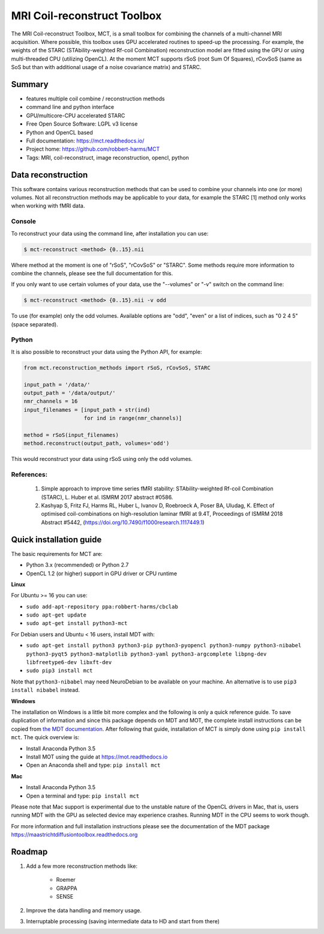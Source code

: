 ############################
MRI Coil-reconstruct Toolbox
############################
The MRI Coil-reconstruct Toolbox, MCT, is a small toolbox for combining the channels of a multi-channel MRI acquisition.
Where possible, this toolbox uses GPU accelerated routines to speed-up the processing.
For example, the weights of the STARC (STAbility-weighted Rf-coil Combination) reconstruction model are fitted using the GPU or using multi-threaded CPU (utilizing OpenCL).
At the moment MCT supports rSoS (root Sum Of Squares), rCovSoS (same as SoS but than with additional usage of a noise covariance matrix) and STARC.


*******
Summary
*******
* features multiple coil combine / reconstruction methods
* command line and python interface
* GPU/multicore-CPU accelerated STARC
* Free Open Source Software: LGPL v3 license
* Python and OpenCL based
* Full documentation: https://mct.readthedocs.io/
* Project home: https://github.com/robbert-harms/MCT
* Tags: MRI, coil-reconstruct, image reconstruction, opencl, python


*******************
Data reconstruction
*******************
This software contains various reconstruction methods that can be used to combine your channels into one (or more) volumes.
Not all reconstruction methods may be applicable to your data, for example the STARC [1] method only works when working with fMRI data.

Console
=======
To reconstruct your data using the command line, after installation you can use:

.. code-block:: console

    $ mct-reconstruct <method> {0..15}.nii

Where method at the moment is one of "rSoS", "rCovSoS" or "STARC".
Some methods require more information to combine the channels, please see the full documentation for this.

If you only want to use certain volumes of your data, use the "--volumes" or "-v" switch on the command line:

.. code-block:: console

    $ mct-reconstruct <method> {0..15}.nii -v odd

To use (for example) only the odd volumes. Available options are "odd", "even" or a list of indices, such as "0 2 4 5" (space separated).


Python
======
It is also possible to reconstruct your data using the Python API, for example:


.. code-block:: python

    from mct.reconstruction_methods import rSoS, rCovSoS, STARC

    input_path = '/data/'
    output_path = '/data/output/'
    nmr_channels = 16
    input_filenames = [input_path + str(ind)
                       for ind in range(nmr_channels)]

    method = rSoS(input_filenames)
    method.reconstruct(output_path, volumes='odd')

This would reconstruct your data using rSoS using only the odd volumes.


References:
===========
    1) Simple approach to improve time series fMRI stability: STAbility-weighted Rf-coil Combination (STARC), L. Huber et al. ISMRM 2017 abstract #0586.
    2) Kashyap S, Fritz FJ, Harms RL, Huber L, Ivanov D, Roebroeck A, Poser BA, Uludag, K. Effect of optimised coil-combinations on high-resolution laminar fMRI at 9.4T, Proceedings of ISMRM 2018 Abstract #5442, (https://doi.org/10.7490/f1000research.1117449.1)

************************
Quick installation guide
************************
The basic requirements for MCT are:

* Python 3.x (recommended) or Python 2.7
* OpenCL 1.2 (or higher) support in GPU driver or CPU runtime


**Linux**

For Ubuntu >= 16 you can use:

* ``sudo add-apt-repository ppa:robbert-harms/cbclab``
* ``sudo apt-get update``
* ``sudo apt-get install python3-mct``


For Debian users and Ubuntu < 16 users, install MDT with:

* ``sudo apt-get install python3 python3-pip python3-pyopencl python3-numpy python3-nibabel python3-pyqt5 python3-matplotlib python3-yaml python3-argcomplete libpng-dev libfreetype6-dev libxft-dev``
* ``sudo pip3 install mct``

Note that ``python3-nibabel`` may need NeuroDebian to be available on your machine. An alternative is to use ``pip3 install nibabel`` instead.


**Windows**

The installation on Windows is a little bit more complex and the following is only a quick reference guide.
To save duplication of information and since this package depends on MDT and MOT, the complete install instructions can be copied from
`the MDT documentation <https://maastrichtdiffusiontoolbox.readthedocs.org>`_.
After following that guide, installation of MCT is simply done using ``pip install mct``.
The quick overview is:

* Install Anaconda Python 3.5
* Install MOT using the guide at https://mot.readthedocs.io
* Open an Anaconda shell and type: ``pip install mct``


**Mac**

* Install Anaconda Python 3.5
* Open a terminal and type: ``pip install mct``

Please note that Mac support is experimental due to the unstable nature of the OpenCL drivers in Mac, that is, users running MDT with the GPU as selected device may experience crashes.
Running MDT in the CPU seems to work though.


For more information and full installation instructions please see the documentation of the MDT package https://maastrichtdiffusiontoolbox.readthedocs.org


*******
Roadmap
*******
1) Add a few more reconstruction methods like:

    * Roemer
    * GRAPPA
    * SENSE

2) Improve the data handling and memory usage.

3) Interruptable processing (saving intermediate data to HD and start from there)
